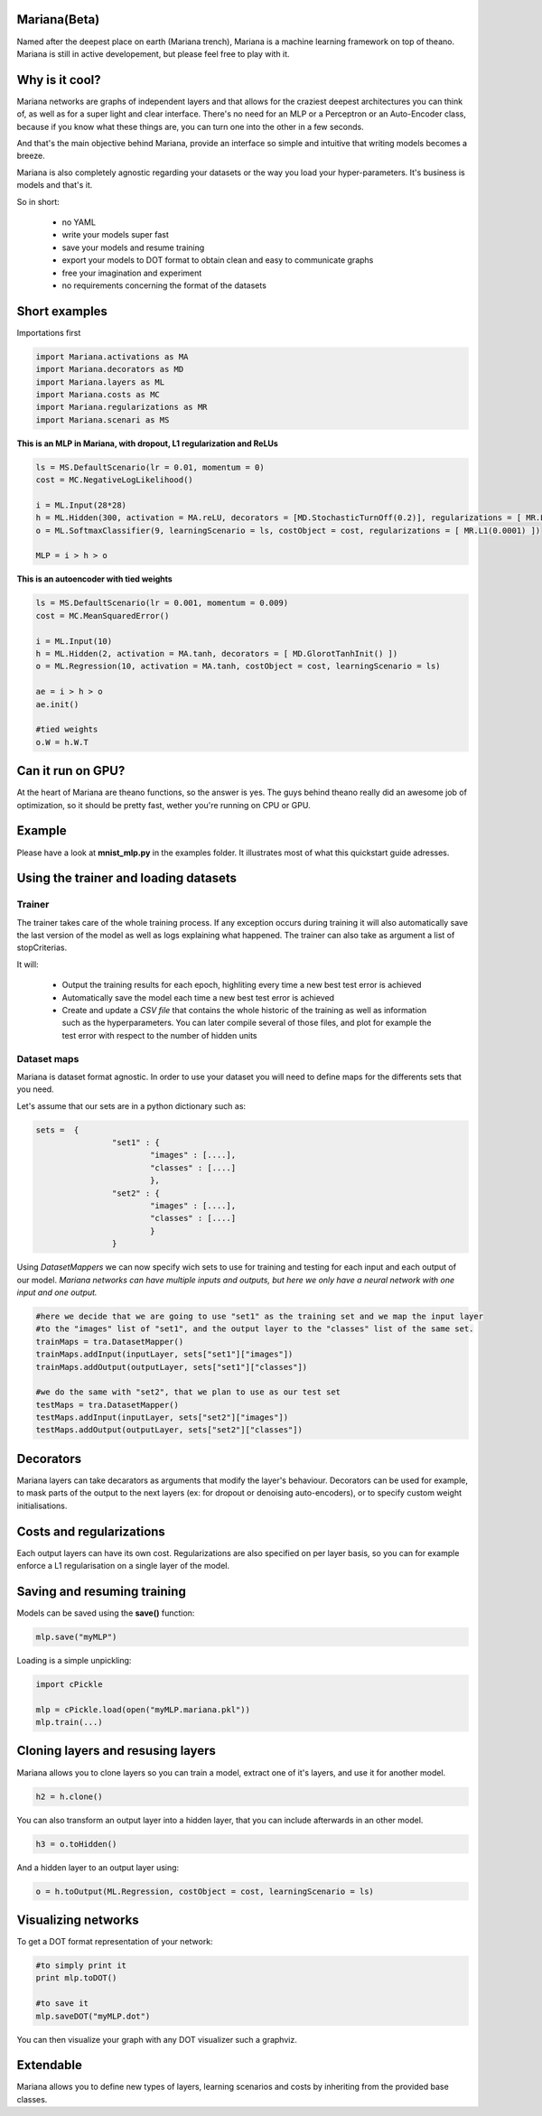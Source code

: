 
Mariana(Beta)
==============

Named after the deepest place on earth (Mariana trench), Mariana is a machine learning framework on top of theano.
Mariana is still in active developement, but please feel free to play with it.

Why is it cool?
===============

Mariana networks are graphs of independent layers and that allows for the craziest deepest architectures 
you can think of, as well as for a super light and clear interface.
There's no need for an MLP or a Perceptron or an Auto-Encoder class,
because if you know what these things are, you can turn one into the other in a few seconds.

And that's the main objective behind Mariana, provide an interface so simple and intuitive that writing models
becomes a breeze.

Mariana is also completely agnostic regarding your datasets or the way you load your hyper-parameters. It's business is models and that's it.

So in short:
  
  * no YAML
  * write your models super fast
  * save your models and resume training
  * export your models to DOT format to obtain clean and easy to communicate graphs
  * free your imagination and experiment
  * no requirements concerning the format of the datasets
  
Short examples
===============

Importations first

.. code:: python

	import Mariana.activations as MA
	import Mariana.decorators as MD
	import Mariana.layers as ML
	import Mariana.costs as MC
	import Mariana.regularizations as MR
	import Mariana.scenari as MS

**This is an MLP in Mariana, with dropout, L1 regularization and ReLUs**

.. code:: python

	ls = MS.DefaultScenario(lr = 0.01, momentum = 0)
	cost = MC.NegativeLogLikelihood()
	
	i = ML.Input(28*28)
	h = ML.Hidden(300, activation = MA.reLU, decorators = [MD.StochasticTurnOff(0.2)], regularizations = [ MR.L1(0.0001) ])
	o = ML.SoftmaxClassifier(9, learningScenario = ls, costObject = cost, regularizations = [ MR.L1(0.0001) ])
	
	MLP = i > h > o

**This is an autoencoder with tied weights**

.. code:: python

	ls = MS.DefaultScenario(lr = 0.001, momentum = 0.009)
	cost = MC.MeanSquaredError()
	
	i = ML.Input(10)
	h = ML.Hidden(2, activation = MA.tanh, decorators = [ MD.GlorotTanhInit() ])
	o = ML.Regression(10, activation = MA.tanh, costObject = cost, learningScenario = ls)
	
	ae = i > h > o
	ae.init()
	
	#tied weights
	o.W = h.W.T

Can it run on GPU?
==================

At the heart of Mariana are theano functions, so the answer is yes. The guys behind theano really did an awesome
job of optimization, so it should be pretty fast, wether you're running on CPU or GPU.

Example
=======

Please have a look at **mnist_mlp.py** in the examples folder. It illustrates most of what this quickstart guide adresses.

Using the trainer and loading datasets
========================================

Trainer
--------

The trainer takes care of the whole training process. If any exception occurs during training it will also automatically save the last
version of the model as well as logs explaining what happened. The trainer can also take as argument a list of stopCriterias.

It will:

	* Output the training results for each epoch, highliting every time a new best test error is achieved
	* Automatically save the model each time a new best test error is achieved
	* Create and update a *CSV file* that contains the whole historic of the training as well as information such as the hyperparameters. You can later compile several of those files, and plot for example the test error with respect to the number of hidden units

Dataset maps
------------

Mariana is dataset format agnostic. In order to use your dataset you will need to define maps for the differents sets that you need.

Let's assume that our sets are in a python dictionary such as:

.. code:: python

	sets =  {
			"set1" : {
				"images" : [....],
				"classes" : [....]
				},
			"set2" : {
				"images" : [....],
				"classes" : [....]
				}
			}

Using *DatasetMappers* we can now specify wich sets to use for training 
and testing for each input and each output of our model.
*Mariana networks can have multiple inputs and outputs, but here we only have a 
neural network with one input and one output.*

.. code:: python

	#here we decide that we are going to use "set1" as the training set and we map the input layer
	#to the "images" list of "set1", and the output layer to the "classes" list of the same set.
	trainMaps = tra.DatasetMapper()
	trainMaps.addInput(inputLayer, sets["set1"]["images"])
	trainMaps.addOutput(outputLayer, sets["set1"]["classes"])

	#we do the same with "set2", that we plan to use as our test set
	testMaps = tra.DatasetMapper()
	testMaps.addInput(inputLayer, sets["set2"]["images"])
	testMaps.addOutput(outputLayer, sets["set2"]["classes"])

Decorators
==========

Mariana layers can take decarators as arguments that modify the layer's behaviour. Decorators can be used for example, to mask parts of the output to the next layers (ex: for dropout or denoising auto-encoders),
or to specify custom weight initialisations.

Costs and regularizations
=========================

Each output layers can have its own cost. Regularizations are also specified on per layer basis, so you can for example enforce a L1 regularisation on a single layer of the model.

Saving and resuming training
============================

Models can be saved using the **save()** function:

.. code:: python

  mlp.save("myMLP")

Loading is a simple unpickling:

.. code:: python

  import cPickle
  
  mlp = cPickle.load(open("myMLP.mariana.pkl"))
  mlp.train(...)
  
Cloning layers and resusing layers
===================================

Mariana allows you to clone layers so you can train a model, extract one of it's layers, and use it for another model.

.. code:: python

  h2 = h.clone()

You can also transform an output layer into a hidden layer, that you can include afterwards in an other model.

.. code:: python

  h3 = o.toHidden()

And a hidden layer to an output layer using:

.. code:: python

  o = h.toOutput(ML.Regression, costObject = cost, learningScenario = ls)

Visualizing networks
====================

To get a DOT format representation of your network:

.. code:: python
  
  #to simply print it
  print mlp.toDOT()

  #to save it
  mlp.saveDOT("myMLP.dot")

You can then visualize your graph with any DOT visualizer such a graphviz.

Extendable
============

Mariana allows you to define new types of layers, learning scenarios and costs by inheriting from the provided base
classes.

